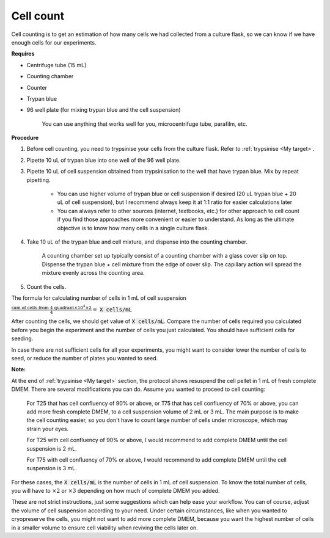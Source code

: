 .. _cell count:


Cell count
==========

Cell counting is to get an estimation of how many cells we had collected from a culture flask, so we can know if we have enough cells for our experiments. 

**Requires**

* Centrifuge tube (15 mL)
* Counting chamber
* Counter
* Trypan blue
* 96 well plate (for mixing trypan blue and the cell suspension)

    You can use anything that works well for you, microcentrifuge tube, parafilm, etc. 

**Procedure**

#. Before cell counting, you need to trypsinise your cells from the culture flask. Refer to :ref:`trypsinise <My target>`.
#. Pipette 10 uL of trypan blue into one well of the 96 well plate.
#. Pipette 10 uL of cell suspension obtained from trypsinisation to the well that have trypan blue. Mix by repeat pipetting. 

    * You can use higher volume of trypan blue or cell suspension if desired (20 uL trypan blue + 20 uL of cell suspension), but I recommend always keep it at 1:1 ratio for easier calculations later
    * You can always refer to other sources (internet, textbooks, etc.) for other approach to cell count if you find those approaches more convenient or easier to understand. As long as the ultimate objective is to know how many cells in a single culture flask. 

#. Take 10 uL of the trypan blue and cell mixture, and dispense into the counting chamber.

    A counting chamber set up typically consist of a counting chamber with a glass cover slip on top. Dispense the trypan blue + cell mixture from the edge of cover slip. The capillary action will spread the mixture evenly across the counting area. 

#. Count the cells. 

The formula for calculating number of cells in 1 mL of cell suspension

:math:`\frac{\text{sum of cells from 4 quadrant} \times 10^4 \times 2}{4} =` :code:`X cells/mL`

After counting the cells, we should get value of :code:`X cells/mL`. Compare the number of cells required you calculated before you begin the experiment and the number of cells you just calculated. You should have sufficient cells for seeding. 

In case there are not sufficient cells for all your experiments, you might want to consider lower the number of cells to seed, or reduce the number of plates you wanted to seed. 

**Note:**

At the end of :ref:`trypsinise <My target>` section, the protocol shows resuspend the cell pellet in 1 mL of fresh complete DMEM. There are several modifications you can do. Assume you wanted to proceed to cell counting: 

  For T25 that has cell confluency of 90% or above, or T75 that has cell confluency of 70% or above, you can add more fresh complete DMEM, to a cell suspension volume of 2 mL or 3 mL. The main purpose is to make the cell counting easier, so you don't have to count large number of cells under microscope, which may strain your eyes. 

  For T25 with cell confluency of 90% or above, I would recommend to add complete DMEM until the cell suspension is 2 mL. 
  
  For T75 with cell confluency of 70% or above, I would recommend to add complete DMEM until the cell suspension is 3 mL. 

For these cases, the :code:`X cells/mL` is the number of cells in 1 mL of cell suspension. To know the total number of cells, you will have to :math:`\times 2` or :math:`\times 3` depending on how much of complete DMEM you added. 

These are not strict instructions, just some suggestions which can help ease your workflow. You can of course, adjust the volume of cell suspension according to your need. Under certain circumstances, like when you wanted to cryopreserve the cells, you might not want to add more complete DMEM, because you want the highest number of cells in a smaller volume to ensure cell viability when reviving the cells later on. 
